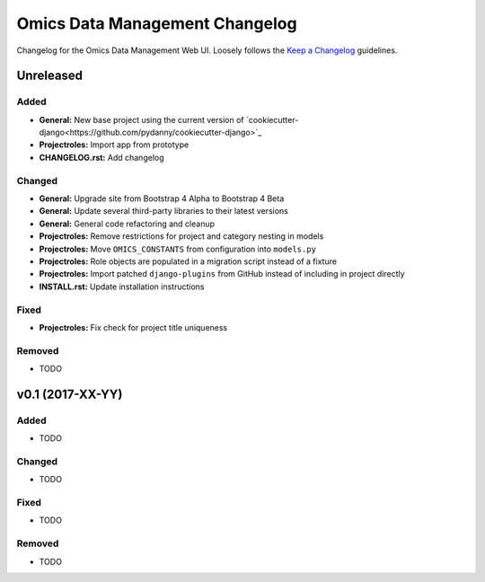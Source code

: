 Omics Data Management Changelog
^^^^^^^^^^^^^^^^^^^^^^^^^^^^^^^

Changelog for the Omics Data Management Web UI. Loosely follows the
`Keep a Changelog <http://keepachangelog.com/en/0.3.0/>`_
guidelines.


Unreleased
==========

Added
-----

- **General:** New base project using the current version of
  `cookiecutter-django<https://github.com/pydanny/cookiecutter-django>`_
- **Projectroles:** Import app from prototype
- **CHANGELOG.rst:** Add changelog

Changed
-------

- **General:** Upgrade site from Bootstrap 4 Alpha to Bootstrap 4 Beta
- **General:** Update several third-party libraries to their latest versions
- **General:** General code refactoring and cleanup
- **Projectroles:** Remove restrictions for project and category nesting in
  models
- **Projectroles:** Move ``OMICS_CONSTANTS`` from configuration into
  ``models.py``
- **Projectroles:** Role objects are populated in a migration script instead of
  a fixture
- **Projectroles:** Import patched ``django-plugins`` from GitHub instead of
  including in project directly
- **INSTALL.rst:** Update installation instructions

Fixed
-----

- **Projectroles:** Fix check for project title uniqueness

Removed
-------

- TODO


v0.1 (2017-XX-YY)
=================

Added
-----

- TODO

Changed
-------

- TODO

Fixed
-----

- TODO

Removed
-------

- TODO
